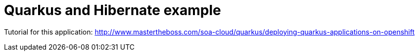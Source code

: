 = Quarkus and Hibernate example

Tutorial for this application: http://www.mastertheboss.com/soa-cloud/quarkus/deploying-quarkus-applications-on-openshift
